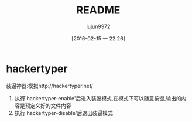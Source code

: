 #+TITLE: README
#+AUTHOR: lujun9972
#+CATEGORY: hackertyper
#+DATE: [2016-02-15 一 22:26]
#+OPTIONS: ^:{}

* hackertyper
装逼神器:模拟http://hackertyper.net/ 

1. 执行`hackertyper-enable'后进入装逼模式,在模式下可以随意按键,输出的内容是预定义好的文件内容
2. 执行`hackertyper-disable'后退出装逼模式

